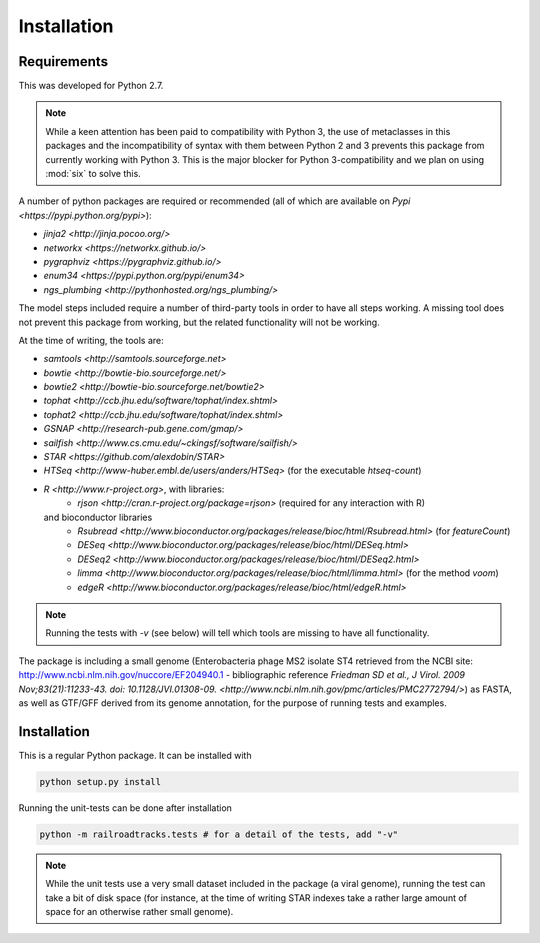 ..
   Copyright 2014 Novartis Institutes for Biomedical Research

   Licensed under the Apache License, Version 2.0 (the "License");
   you may not use this file except in compliance with the License.
   You may obtain a copy of the License at

       http://www.apache.org/licenses/LICENSE-2.0

   Unless required by applicable law or agreed to in writing, software
   distributed under the License is distributed on an "AS IS" BASIS,
   WITHOUT WARRANTIES OR CONDITIONS OF ANY KIND, either express or implied.
   See the License for the specific language governing permissions and
   limitations under the License.

Installation
============

Requirements
------------

This was developed for Python 2.7. 

.. note:: 

   While a keen attention has been paid to compatibility with Python 3,
   the use of metaclasses in this packages and the incompatibility of syntax with them 
   between Python 2 and 3 prevents this package from currently working with Python 3.
   This is the major blocker for Python 3-compatibility and we plan on using :mod:`six`
   to solve this.

A number of python packages are required or recommended (all of which are available on `Pypi <https://pypi.python.org/pypi>`):

- `jinja2 <http://jinja.pocoo.org/>`
- `networkx <https://networkx.github.io/>`
- `pygraphviz <https://pygraphviz.github.io/>`
- `enum34 <https://pypi.python.org/pypi/enum34>`
- `ngs_plumbing <http://pythonhosted.org/ngs_plumbing/>`

The model steps included require a number of third-party tools in order to have all steps working.
A missing tool does not prevent this package from working, but the related functionality
will not be working.

At the time of writing, the tools are:

- `samtools <http://samtools.sourceforge.net>`
- `bowtie <http://bowtie-bio.sourceforge.net/>`
- `bowtie2 <http://bowtie-bio.sourceforge.net/bowtie2>`
- `tophat <http://ccb.jhu.edu/software/tophat/index.shtml>`
- `tophat2 <http://ccb.jhu.edu/software/tophat/index.shtml>`
- `GSNAP <http://research-pub.gene.com/gmap/>`
- `sailfish <http://www.cs.cmu.edu/~ckingsf/software/sailfish/>`
- `STAR <https://github.com/alexdobin/STAR>`
- `HTSeq <http://www-huber.embl.de/users/anders/HTSeq>` (for the executable `htseq-count`)
- `R <http://www.r-project.org>`, with libraries:
    - `rjson <http://cran.r-project.org/package=rjson>` (required for any interaction with R)
  and bioconductor libraries
    - `Rsubread <http://www.bioconductor.org/packages/release/bioc/html/Rsubread.html>` (for `featureCount`)
    - `DESeq <http://www.bioconductor.org/packages/release/bioc/html/DESeq.html>`
    - `DESeq2 <http://www.bioconductor.org/packages/release/bioc/html/DESeq2.html>`
    - `limma <http://www.bioconductor.org/packages/release/bioc/html/limma.html>` (for the method `voom`)
    - `edgeR <http://www.bioconductor.org/packages/release/bioc/html/edgeR.html>`

.. note::

   Running the tests with `-v` (see below) will tell which tools are missing to have all functionality.


The package is including a small genome
(Enterobacteria phage MS2 isolate ST4 retrieved from the NCBI site: http://www.ncbi.nlm.nih.gov/nuccore/EF204940.1 - 
bibliographic reference `Friedman SD et al., J Virol. 2009 Nov;83(21):11233-43. doi: 10.1128/JVI.01308-09. <http://www.ncbi.nlm.nih.gov/pmc/articles/PMC2772794/>`) as FASTA, as well as
GTF/GFF derived from its genome annotation, for the purpose of running tests and examples.

Installation
------------

.. note-installation-slide-begin

This is a regular Python package. It can be installed with

.. code-block:: bash

   python setup.py install


Running the unit-tests can be done after installation

.. code-block:: bash

   python -m railroadtracks.tests # for a detail of the tests, add "-v"

.. note-installation-slide-end


.. note::

   While the unit tests use a very small dataset included in the package (a viral genome),
   running the test can take a bit of disk space (for instance, at the time of writing
   STAR indexes take a rather large amount of space for an otherwise rather small genome).

